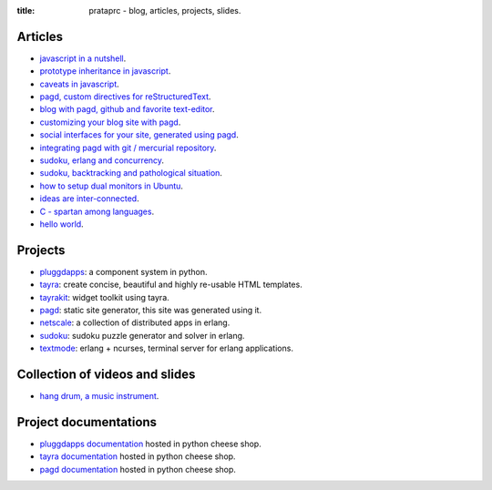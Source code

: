 :title: prataprc - blog, articles, projects, slides.

Articles
========

- `javascript in a nutshell <javascript.html>`_.
- `prototype inheritance in javascript <javascript-prototype.html>`_.
- `caveats in javascript <javascript-caveats.html>`_.
- `pagd, custom directives for reStructuredText <pagd-rst-directives.html>`_.
- `blog with pagd, github and favorite text-editor <blog-with-pagd.html>`_.
- `customizing your blog site with pagd <pagd-customizing.html>`_.
- `social interfaces for your site, generated using pagd <pagd-social.html>`_.
- `integrating pagd with git / mercurial repository
  <pagd-repository-integration.html>`_.
- `sudoku, erlang and concurrency <sudoku-in-erlang.html>`_.
- `sudoku, backtracking and pathological situation <sudoku-pathological.html>`_.
- `how to setup dual monitors in Ubuntu <dual-monitors.html>`_.
- `ideas are inter-connected <ideas-are-inter-connected.html>`_.
- `C - spartan among languages <C-spartan-among-languages.html>`_.
- `hello world <hello-world.html>`_.

Projects
========

- pluggdapps_: a component system in python.
- tayra_: create concise, beautiful and highly re-usable HTML templates.
- tayrakit_: widget toolkit using tayra.
- pagd_: static site generator, this site was generated using it.
- netscale_: a collection of distributed apps in erlang.
- sudoku_: sudoku puzzle generator and solver in erlang.
- textmode_: erlang + ncurses, terminal server for erlang applications.

Collection of videos and slides
===============================

- `hang drum, a music instrument <hang-drum.html>`_.

Project documentations
======================

- `pluggdapps documentation`_ hosted in python cheese shop.
- `tayra documentation`_ hosted in python cheese shop.
- `pagd documentation`_ hosted in python cheese shop.

.. _pluggdapps: http://github.com/prataprc/pluggdapps
.. _tayra: http://github.com/prataprc/tayra
.. _tayrakit: http://github.com/prataprc/tayrakit
.. _pagd: http://github.com/prataprc/pagd
.. _sudoku: http://github.com/prataprc/sudoku
.. _textmode: http://github.com/prataprc/textmode
.. _netscale: http://github.com/prataprc/netscale

.. _pluggdapps documentation: http://pythonhosted.org/pluggdapps
.. _tayra documentation: http://pythonhosted.org/tayra
.. _pagd documentation: http://pythonhosted.org/pagd

